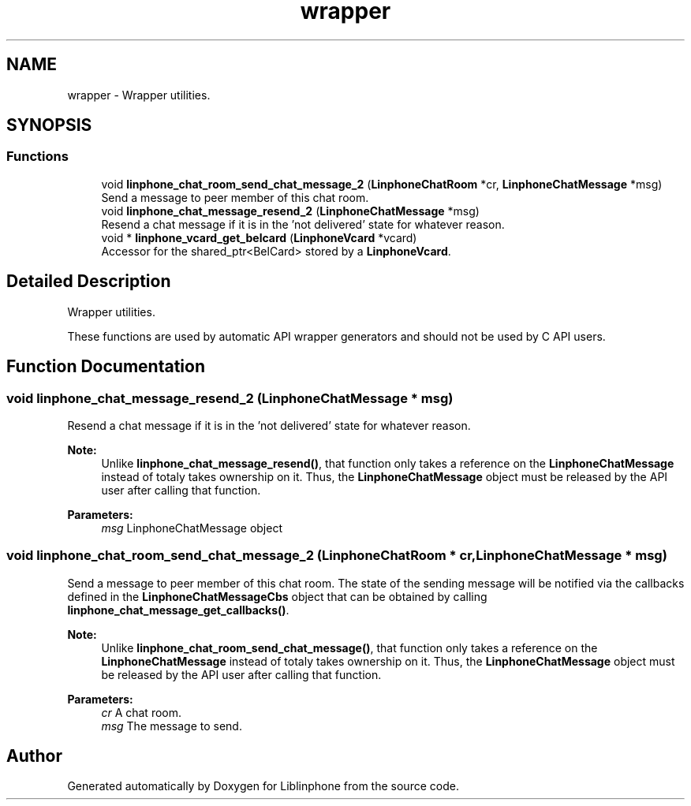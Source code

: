 .TH "wrapper" 3 "Thu Dec 14 2017" "Version 3.12.0" "Liblinphone" \" -*- nroff -*-
.ad l
.nh
.SH NAME
wrapper \- Wrapper utilities\&.  

.SH SYNOPSIS
.br
.PP
.SS "Functions"

.in +1c
.ti -1c
.RI "void \fBlinphone_chat_room_send_chat_message_2\fP (\fBLinphoneChatRoom\fP *cr, \fBLinphoneChatMessage\fP *msg)"
.br
.RI "Send a message to peer member of this chat room\&. "
.ti -1c
.RI "void \fBlinphone_chat_message_resend_2\fP (\fBLinphoneChatMessage\fP *msg)"
.br
.RI "Resend a chat message if it is in the 'not delivered' state for whatever reason\&. "
.ti -1c
.RI "void * \fBlinphone_vcard_get_belcard\fP (\fBLinphoneVcard\fP *vcard)"
.br
.RI "Accessor for the shared_ptr<BelCard> stored by a \fBLinphoneVcard\fP\&. "
.in -1c
.SH "Detailed Description"
.PP 
Wrapper utilities\&. 

These functions are used by automatic API wrapper generators and should not be used by C API users\&. 
.SH "Function Documentation"
.PP 
.SS "void linphone_chat_message_resend_2 (\fBLinphoneChatMessage\fP * msg)"

.PP
Resend a chat message if it is in the 'not delivered' state for whatever reason\&. 
.PP
\fBNote:\fP
.RS 4
Unlike \fBlinphone_chat_message_resend()\fP, that function only takes a reference on the \fBLinphoneChatMessage\fP instead of totaly takes ownership on it\&. Thus, the \fBLinphoneChatMessage\fP object must be released by the API user after calling that function\&.
.RE
.PP
\fBParameters:\fP
.RS 4
\fImsg\fP LinphoneChatMessage object 
.RE
.PP

.SS "void linphone_chat_room_send_chat_message_2 (\fBLinphoneChatRoom\fP * cr, \fBLinphoneChatMessage\fP * msg)"

.PP
Send a message to peer member of this chat room\&. The state of the sending message will be notified via the callbacks defined in the \fBLinphoneChatMessageCbs\fP object that can be obtained by calling \fBlinphone_chat_message_get_callbacks()\fP\&. 
.PP
\fBNote:\fP
.RS 4
Unlike \fBlinphone_chat_room_send_chat_message()\fP, that function only takes a reference on the \fBLinphoneChatMessage\fP instead of totaly takes ownership on it\&. Thus, the \fBLinphoneChatMessage\fP object must be released by the API user after calling that function\&.
.RE
.PP
\fBParameters:\fP
.RS 4
\fIcr\fP A chat room\&. 
.br
\fImsg\fP The message to send\&. 
.RE
.PP

.SH "Author"
.PP 
Generated automatically by Doxygen for Liblinphone from the source code\&.
